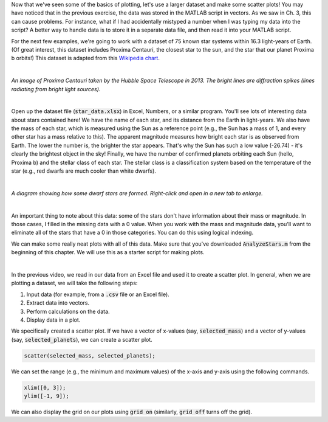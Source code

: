 Now that we've seen some of the basics of plotting, let's use a larger dataset and make some scatter plots! You may have noticed that in the previous exercise, the data was stored in the MATLAB script in vectors. As we saw in Ch. 3, this can cause problems. For instance, what if I had accidentally mistyped a number when I was typing my data into the script? A better way to handle data is to store it in a separate data file, and then read it into your MATLAB script.

For the next few examples, we're going to work with a dataset of 75 known star systems within 16.3 light-years of Earth. (Of great interest, this dataset includes Proxima Centauri, the closest star to the sun, and the star that our planet Proxima b orbits!) This dataset is adapted from this `Wikipedia chart <https://en.wikipedia.org/wiki/List_of_nearest_stars_and_brown_dwarfs>`_.

|

.. image:: img/proxima_centauri.jpg
  :width: 250
  :align: center
  :alt: An image of Proxima Centauri taken by the Hubble Space Telescope in 2013. The bright lines are diffraction spikes (lines radiating from bright light sources).
  
*An image of Proxima Centauri taken by the Hubble Space Telescope in 2013. The bright lines are diffraction spikes (lines radiating from bright light sources).*

|

Open up the dataset file (:code:`star_data.xlsx`) in Excel, Numbers, or a similar program. You'll see lots of interesting data about stars contained here! We have the name of each star, and its distance from the Earth in light-years. We also have the mass of each star, which is measured using the Sun as a reference point (e.g., the Sun has a mass of 1, and every other star has a mass relative to this). The apparent magnitude measures how bright each star is as observed from Earth. The lower the number is, the brighter the star appears. That's why the Sun has such a low value (-26.74) - it's clearly the brightest object in the sky! Finally, we have the number of confirmed planets orbiting each Sun (hello, Proxima b) and the stellar class of each star. The stellar class is a classification system based on the temperature of the star (e.g., red dwarfs are much cooler than white dwarfs).

|

.. image:: img/star_life.jpg
  :width: 560
  :align: center
  :alt: The life and death of a star.
  
*A diagram showing how some dwarf stars are formed. Right-click and open in a new tab to enlarge.*
  
|

An important thing to note about this data: some of the stars don't have information about their mass or magnitude. In those cases, I filled in the missing data with a 0 value. When you work with the mass and magnitude data, you'll want to eliminate all of the stars that have a 0 in those categories. You can do this using logical indexing.

We can make some really neat plots with all of this data. Make sure that you've downloaded :code:`AnalyzeStars.m` from the beginning of this chapter. We will use this as a starter script for making plots.

.. youtube:: 0W1MoVqHSOU
  :divid: ch06_04_vid_scatter_plots
  :height: 315
  :width: 560
  :align: center

|

In the previous video, we read in our data from an Excel file and used it to create a scatter plot. In general, when we are plotting a dataset, we will take the following steps:

1. Input data (for example, from a :code:`.csv` file or an Excel file).
2. Extract data into vectors.
3. Perform calculations on the data.
4. Display data in a plot.

We specifically created a scatter plot. If we have a vector of x-values (say, :code:`selected_mass`) and a vector of y-values (say, :code:`selected_planets`), we can create a scatter plot.

.. code-block:: matlab

  scatter(selected_mass, selected_planets);
  
We can set the range (e.g., the minimum and maximum values) of the x-axis and y-axis using the following commands.

.. code-block:: matlab

    xlim([0, 3]);
    ylim([-1, 9]);
    
We can also display the grid on our plots using :code:`grid on` (similarly, :code:`grid off` turns off the grid).

.. mchoice:: ch06_02_ex_plot
  :answer_a: :code:`plot(x_ordered, y_ordered)` and :code:`plot(x_unordered, y_unordered)` will give you the same result.
  :answer_b: When you run :code:`plot(x_unordered, y_unordered)`, the plot automatically switches from a line plot to a scatter plot.
  :answer_c: :code:`plot(x_unordered, y_unordered)` appears to cross back over itself.
  :answer_d: When you run :code:`plot(x_unordered, y_unordered)`, the plot switches axes to keep the plot a mathematical function.
  :correct: c
  :feedback_a: Oops! Try running this in MATLAB - the plot is not the same.
  :feedback_b: Oops! Unless you tell MATLAB to switch plotting styles, it will not switch.
  :feedback_c: Correct! MATLAB plots in the order of the vector so having the series out of order will result in an odd-looking line graph.
  :feedback_d: Oops! MATLAB will not switch axes without any prompting.


    Consider the following vectors.

  .. code-block:: matlab
  
    x_ordered = [ 1, 2, 3, 4, 5];
    y_ordered = [10,20,30,40,50];
    
    x_unordered = [ 3, 5, 2, 1, 4];
    y_unordered = [30,50,20,10,40];
    

  In the above code, :code:`x_unordered` and :code:`y_unordered` contain the same pairings as :code:`x_ordered` and :code:`y_ordered`, but they are in a different order. If you call :code:`scatter(x_ordered, y_ordered)` and :code:`scatter(x_unordered, y_unordered)`, you will get the same result. But what if you call :code:`plot(x_ordered, y_ordered)` and :code:`plot(x_unordered, y_unordered)`? Will the two calls to :code:`plot` give you the same result? (If you're not sure, try it out in MATLAB!)
